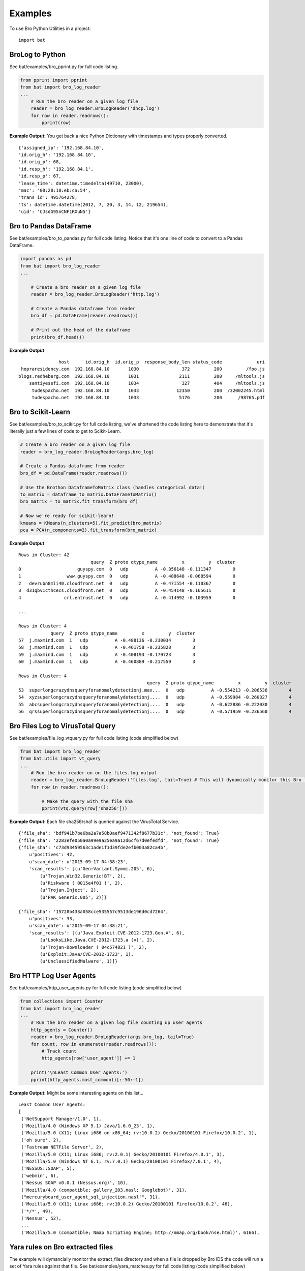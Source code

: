 ========
Examples
========

To use Bro Python Utilities in a project::

    import bat

BroLog to Python
----------------
See bat/examples/bro_pprint.py for full code listing.

.. code-block:: python

    from pprint import pprint
    from bat import bro_log_reader
    ...
        # Run the bro reader on a given log file
        reader = bro_log_reader.BroLogReader('dhcp.log')
        for row in reader.readrows():
            pprint(row)


**Example Output:** You get back a nice Python Dictionary with timestamps and types properly converted.

::

    {'assigned_ip': '192.168.84.10',
    'id.orig_h': '192.168.84.10',
    'id.orig_p': 68,
    'id.resp_h': '192.168.84.1',
    'id.resp_p': 67,
    'lease_time': datetime.timedelta(49710, 23000),
    'mac': '00:20:18:eb:ca:54',
    'trans_id': 495764278,
    'ts': datetime.datetime(2012, 7, 20, 3, 14, 12, 219654),
    'uid': 'CJsdG95nCNF1RXuN5'}


Bro to Pandas DataFrame
---------------------------
See bat/examples/bro_to_pandas.py for full code listing. Notice that it's one line of code to convert to a Pandas DataFrame.

.. code-block:: python

    import pandas as pd
    from bat import bro_log_reader
    ...

        # Create a bro reader on a given log file
        reader = bro_log_reader.BroLogReader('http.log')

        # Create a Pandas dataframe from reader
        bro_df = pd.DataFrame(reader.readrows())

        # Print out the head of the dataframe
        print(bro_df.head())

**Example Output**

::

                   host      id.orig_h  id.orig_p  response_body_len status_code             uri
     hopraresidency.com  192.168.84.10       1030                372         200         /foo.js
    blogs.redheberg.com  192.168.84.10       1031               2111         200     /mltools.js
        santiyesefi.com  192.168.84.10       1034                327         404     /mltools.js
         tudespacho.net  192.168.84.10       1033              12350         200  /32002245.html
         tudespacho.net  192.168.84.10       1033               5176         200      /98765.pdf


Bro to Scikit-Learn
-----------------------
See bat/examples/bro_to_scikit.py for full code listing, we've shortened the code listing here
to demonstrate that it's literally just a few lines of code to get to Scikit-Learn.

.. code-block:: python


        # Create a bro reader on a given log file
        reader = bro_log_reader.BroLogReader(args.bro_log)

        # Create a Pandas dataframe from reader
        bro_df = pd.DataFrame(reader.readrows())

        # Use the Brothon DataframeToMatrix class (handles categorical data!)
        to_matrix = dataframe_to_matrix.DataFrameToMatrix()
        bro_matrix = to_matrix.fit_transform(bro_df)

        # Now we're ready for scikit-learn!
        kmeans = KMeans(n_clusters=5).fit_predict(bro_matrix)
        pca = PCA(n_components=2).fit_transform(bro_matrix)

**Example Output**

::

    Rows in Cluster: 42
                               query  Z proto qtype_name         x         y  cluster
    0                     guyspy.com  0   udp          A -0.356148 -0.111347        0
    1                 www.guyspy.com  0   udp          A -0.488648 -0.068594        0
    2   devrubn8mli40.cloudfront.net  0   udp          A -0.471554 -0.110367        0
    3  d31qbv1cthcecs.cloudfront.net  0   udp          A -0.454148 -0.165611        0
    4                crl.entrust.net  0   udp          A -0.414992 -0.103959        0

    ...

    Rows in Cluster: 4
                query  Z proto qtype_name         x         y  cluster
    57  j.maxmind.com  1   udp          A -0.488136 -0.230034        3
    58  j.maxmind.com  1   udp          A -0.461758 -0.235828        3
    59  j.maxmind.com  1   udp          A -0.408193 -0.179723        3
    60  j.maxmind.com  1   udp          A -0.460889 -0.217559        3

    Rows in Cluster: 4
                                                    query  Z proto qtype_name         x         y  cluster
    53  superlongcrazydnsqueryforanomalydetectionj.max...  0   udp          A -0.554213 -0.206536        4
    54  xyzsuperlongcrazydnsqueryforanomalydetectionj....  0   udp          A -0.559984 -0.260327        4
    55  abcsuperlongcrazydnsqueryforanomalydetectionj....  0   udp          A -0.622886 -0.222030        4
    56  qrssuperlongcrazydnsqueryforanomalydetectionj....  0   udp          A -0.571959 -0.236560        4


Bro Files Log to VirusTotal Query
---------------------------------
See bat/examples/file_log_vtquery.py for full code listing (code simplified below)

.. code-block:: python

    from bat import bro_log_reader
    from bat.utils import vt_query
    ...
        # Run the bro reader on on the files.log output
        reader = bro_log_reader.BroLogReader('files.log', tail=True) # This will dynamically monitor this Bro log
        for row in reader.readrows():

            # Make the query with the file sha
            pprint(vtq.query(row['sha256']))


**Example Output:** Each file sha256/sha1 is queried against the VirusTotal Service.

::


    {'file_sha': 'bdf941b7be6ba2a7a58b0aef9471342f8677b31c', 'not_found': True}
    {'file_sha': '2283efe050a0a99e9a25ea9a12d6cf67d0efedfd', 'not_found': True}
    {'file_sha': 'c73d93459563c1ade1f1d39fde2efb003a82ca4b',
        u'positives': 42,
        u'scan_date': u'2015-09-17 04:38:23',
        'scan_results': [(u'Gen:Variant.Symmi.205', 6),
            (u'Trojan.Win32.Generic!BT', 2),
            (u'Riskware ( 0015e4f01 )', 2),
            (u'Trojan.Inject', 2),
            (u'PAK_Generic.005', 2)]}

    {'file_sha': '15728b433a058cce535557c9513de196d0cd7264',
        u'positives': 33,
        u'scan_date': u'2015-09-17 04:38:21',
        'scan_results': [(u'Java.Exploit.CVE-2012-1723.Gen.A', 6),
            (u'LooksLike.Java.CVE-2012-1723.a (v)', 2),
            (u'Trojan-Downloader ( 04c574821 )', 2),
            (u'Exploit:Java/CVE-2012-1723', 1),
            (u'UnclassifiedMalware', 1)]}

Bro HTTP Log User Agents
------------------------
See bat/examples/http_user_agents.py for full code listing (code simplified below)

.. code-block:: python

    from collections import Counter
    from bat import bro_log_reader
    ...
        # Run the bro reader on a given log file counting up user agents
        http_agents = Counter()
        reader = bro_log_reader.BroLogReader(args.bro_log, tail=True)
        for count, row in enumerate(reader.readrows()):
            # Track count
            http_agents[row['user_agent']] += 1

        print('\nLeast Common User Agents:')
        pprint(http_agents.most_common()[:-50:-1])


**Example Output:** Might be some interesting agents on this list...

::

    Least Common User Agents:
    [
     ('NetSupport Manager/1.0', 1),
     ('Mozilla/4.0 (Windows XP 5.1) Java/1.6.0_23', 1),
     ('Mozilla/5.0 (X11; Linux i686 on x86_64; rv:10.0.2) Gecko/20100101 Firefox/10.0.2', 1),
     ('oh sure', 2),
     ('Fastream NETFile Server', 2),
     ('Mozilla/5.0 (X11; Linux i686; rv:2.0.1) Gecko/20100101 Firefox/4.0.1', 3),
     ('Mozilla/5.0 (Windows NT 6.1; rv:7.0.1) Gecko/20100101 Firefox/7.0.1', 4),
     ('NESSUS::SOAP', 5),
     ('webmin', 6),
     ('Nessus SOAP v0.0.1 (Nessus.org)', 10),
     ('Mozilla/4.0 (compatible; gallery_203.nasl; Googlebot)', 31),
     ("mercuryboard_user_agent_sql_injection.nasl'", 31),
     ('Mozilla/5.0 (X11; Linux i686; rv:10.0.2) Gecko/20100101 Firefox/10.0.2', 46),
     ('*/*', 49),
     ('Nessus', 52),
     ...
     ('Mozilla/5.0 (compatible; Nmap Scripting Engine; http://nmap.org/book/nse.html)', 6166),


Yara rules on Bro extracted files
---------------------------------
The example will dymancially monitor the extract_files directory and when a file is
dropped by Bro IDS the code will run a set of Yara rules against that file.
See bat/examples/yara_matches.py for full code listing (code simplified below)

.. code-block:: python

    import yara
    from bat import dir_watcher
    ...

    def yara_match(file_path, rules):
        """Callback for a newly extracted file"""
        print('New Extracted File: {:s}'.format(file_path))
        print('Mathes:')
        pprint(rules.match(file_path))

    ...
        # Load/compile the yara rules
        my_rules = yara.compile(args.rule_index)

        # Create DirWatcher and start watching the Bro extract_files directory
        print('Watching Extract Files Directory: {:s}'.format(args.extract_dir))
        dir_watcher.DirWatcher(args.extract_dir, callback=yara_match, rules=my_rules)


**Example Output:**

::

    Loading Yara Rules from ../bat/utils/yara_test/index.yar
    Watching Extract Files Directory: /home/ubuntu/software/bro/extract_files
    New Extracted File: /home/ubuntu/software/bro/extract_files/test.tmp
    Mathes:
    [AURIGA_driver_APT1]

Risky Domains
-------------
The example will use the analysis in our `Risky Domains <https://github.com/Kitware/bat/blob/master/notebooks/Risky_Domains.ipynb>`_
notebook to flag domains that are 'at risk' and conduct a Virus Total query on those domains.
See bat/examples/risky_dns.py for full code listing (code simplified below)

.. code-block:: python

    from bat import bro_log_reader
    from bat.utils import vt_query
    ...

        # Create a VirusTotal Query Class
        vtq = vt_query.VTQuery()

        # See our 'Risky Domains' Notebook for the analysis and
        # statistical methods used to compute this risky set of TLDs
        risky_tlds = set(['info', 'tk', 'xyz', 'online', 'club', 'ru', 'website', 'in', 'ws', 'top', 'site', 'work', 'biz', 'name', 'tech'])

        # Run the bro reader on the dns.log file looking for risky TLDs
        reader = bro_log_reader.BroLogReader(args.bro_log, tail=True)
        for row in reader.readrows():

            # Pull out the TLD
            query = row['query']
            tld = tldextract.extract(query).suffix

            # Check if the TLD is in the risky group
            if tld in risky_tlds:
                # Make the query with the full query
                results = vtq.query_url(query)
                if results.get('positives'):
                    print('\nOMG the Network is on Fire!!!')
                    pprint(results)


**Example Output:**
To test this example simply do a "$ping uni10.tk" on a machine being monitored by your Bro IDS.

Note: You can also ping something like 'isaftaho.tk' which is not on any of the blacklist but will
still hit. The script will obviously cast a much wider net than just the blacklists.

::

  $ python risky_dns.py -f /usr/local/var/spool/bro/dns.log
    Successfully monitoring /usr/local/var/spool/bro/dns.log...

    OMG the Network is on Fire!!!
    {'filescan_id': None,
     'positives': 9,
     'query': 'uni10.tk',
     'scan_date': '2016-12-19 23:49:04',
     'scan_results': [('clean site', 55),
                      ('malicious site', 5),
                      ('unrated site', 4),
                      ('malware site', 4),
                      ('suspicious site', 1)],
     'total': 69,
     'url': 'http://uni10.tk/'}

Cert Checker
------------
There's been discussion about Let's Encrypt issuing certficates to possible phishing/malicious site owners. This example
will quickly check and dynamically monitor your Bro IDS x509 logs for certificates that may be from malicious sites.

See bat/examples/cert_checker.py for full code listing (code simplified below)

.. code-block:: python

    from bat import bro_log_reader
    from bat.utils import vt_query
    ...

        # These domains may be spoofed with a certificate issued by 'Let's Encrypt'
        spoofed_domains = set(['paypal', 'gmail', 'google', 'apple','ebay', 'amazon'])

        # Run the bro reader on the x509.log file looking for spoofed domains
        reader = bro_log_reader.BroLogReader(args.bro_log, tail=True)
        for row in reader.readrows():

            # Pull out the Certificate Issuer
            issuer = row['certificate.issuer']
            if "Let's Encrypt" in issuer:

                # Check if the certificate subject has any spoofed domains
                subject = row['certificate.subject']
                domain = subject[3:] # Just chopping off the 'CN=' part
                if any([domain in subject for domain in spoofed_domains]):
                    print('\n<<< Suspicious Certificate Found >>>')
                    pprint(row)

                    # Make a Virus Total query with the spoofed domain (just for fun)
                    results = vtq.query_url(domain)
                    if results.get('positives', 0) >= 2: # At least two hits
                        print('\n<<< Virus Total Query >>>')
                        pprint(results)


**Example Output:**
Simply run this example script on your Bro IDS x509.log.

::

  $ python cert_checker.py -f ../data/x509.log
    Successfully monitoring ../data/x509.log...

    <<< Suspicious Certificate Found >>>
    {'basic_constraints.ca': True,
     'certificate.issuer': "CN=Let's Encrypt Authority X3,O=Let's Encrypt,C=US",
     'certificate.key_alg': 'rsaEncryption',
     'certificate.key_length': 4096,
     'certificate.key_type': 'rsa',
     'certificate.sig_alg': 'sha256WithRSAEncryption',
     'certificate.subject': 'CN=paypal.migems.com',
     ...}

    <<< Virus Total Query >>>
    {'filescan_id': None,
     'positives': 8,
     'query': 'paypal.migems.com',
     'scan_date': '2017-04-16 09:39:52',
     'scan_results': [('clean site', 50),
                      ('phishing site', 6),
                      ('unrated site', 6),
                      ('malware site', 1),
                      ('malicious site', 1)],
     'total': 64,
     'url': 'http://paypal.migems.com/'}



Anomaly Detection
-----------------
Here we're demonstrating anomaly detection using the Isolated Forest algorithm. Once
anomalies are identified we then use clustering to group our anomalies into organized
segments that allow an analyst to 'skim' the output groups instead of looking at each row.

See bat/examples/anomaly_detection.py for full code listing (code simplified below)

.. code-block:: python


        # Create a Bro IDS log reader
        reader = bro_log_reader.BroLogReader(args.bro_log)

        # Create a Pandas dataframe from reader
        bro_df = pd.DataFrame(reader.readrows())

        # Using Pandas we can easily and efficiently compute additional data metrics
        bro_df['query_length'] = bro_df['query'].str.len()

        # Use the bat DataframeToMatrix class
        features = ['Z', 'rejected', 'proto', 'query', 'qclass_name', 'qtype_name', 'rcode_name', 'query_length']
        to_matrix = dataframe_to_matrix.DataFrameToMatrix()
        bro_matrix = to_matrix.fit_transform(bro_df[features])

        # Train/fit and Predict anomalous instances using the Isolation Forest model
        odd_clf = IsolationForest(contamination=0.35) # Marking 35% as odd
        odd_clf.fit(bro_matrix)

        # Add clustering to our anomalies
        bro_df['cluster'] = KMeans(n_clusters=4).fit_predict(bro_matrix)

        # Now we create a new dataframe using the prediction from our classifier
        odd_df = bro_df[features+['cluster']][odd_clf.predict(bro_matrix) == -1]

        # Now group the dataframe by cluster
        cluster_groups = bro_df[features+['cluster']].groupby('cluster')

        # Now print out the details for each cluster
        print('<<< Outliers Detected! >>>')
        for key, group in cluster_groups:
            print('\nCluster {:d}: {:d} observations'.format(key, len(group)))
            print(group.head())


**Example Output:**
Run this example script on your Bro IDS dns.log...

::

    <<< Outliers Detected! >>>

    Cluster 0: 4 observations
        Z rejected proto                                              query qclass_name qtype_name rcode_name  query_length  cluster
    53  0    False   udp  superlongcrazydnsqueryforanomalydetectionj.max...  C_INTERNET          A    NOERROR            54        0
    54  0    False   udp  xyzsuperlongcrazydnsqueryforanomalydetectionj....  C_INTERNET          A    NOERROR            57        0
    55  0    False   udp  abcsuperlongcrazydnsqueryforanomalydetectionj....  C_INTERNET          A    NOERROR            57        0
    56  0    False   udp  qrssuperlongcrazydnsqueryforanomalydetectionj....  C_INTERNET          A    NOERROR            57        0

    Cluster 1: 11 observations
        Z rejected proto query qclass_name qtype_name rcode_name  query_length  cluster
    39  0    False   udp     -           -          -          -             1        1
    40  0    False   udp     -           -          -          -             1        1
    41  0    False   udp     -           -          -          -             1        1
    42  0    False   udp     -           -          -          -             1        1
    43  0    False   udp     -           -          -          -             1        1

    Cluster 2: 6 observations
        Z rejected proto          query qclass_name qtype_name rcode_name  query_length  cluster
    61  0    False   tcp  j.maxmind.com  C_INTERNET          A    NOERROR            13        2
    62  0    False   tcp  j.maxmind.com  C_INTERNET          A    NOERROR            13        2
    63  0    False   tcp  j.maxmind.com  C_INTERNET          A    NOERROR            13        2
    64  0    False   tcp  j.maxmind.com  C_INTERNET          A    NOERROR            13        2
    65  0    False   tcp  j.maxmind.com  C_INTERNET          A    NOERROR            13        2

    Cluster 3: 4 observations
        Z rejected proto          query qclass_name qtype_name rcode_name  query_length  cluster
    57  1    False   udp  j.maxmind.com  C_INTERNET          A    NOERROR            13        3
    58  1    False   udp  j.maxmind.com  C_INTERNET          A    NOERROR            13        3
    59  1    False   udp  j.maxmind.com  C_INTERNET          A    NOERROR            13        3
    60  1    False   udp  j.maxmind.com  C_INTERNET          A    NOERROR            13        3


Streaming Outlier Detector
--------------------------
Here we're demonstrating a streaming anomaly detection to show the use of the dataframe_cache
class. The dataframe_cache allows us to stream data from Bro IDS into a 'time-windowed'
dataframe. In this example we blah blah..

- Every 5 seconds we run anomaly detection
- The dataframe contains a window of data (30 seconds in this example)

